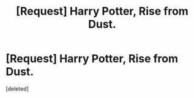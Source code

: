 #+TITLE: [Request] Harry Potter, Rise from Dust.

* [Request] Harry Potter, Rise from Dust.
:PROPERTIES:
:Score: 5
:DateUnix: 1494499863.0
:DateShort: 2017-May-11
:FlairText: Request
:END:
[deleted]

